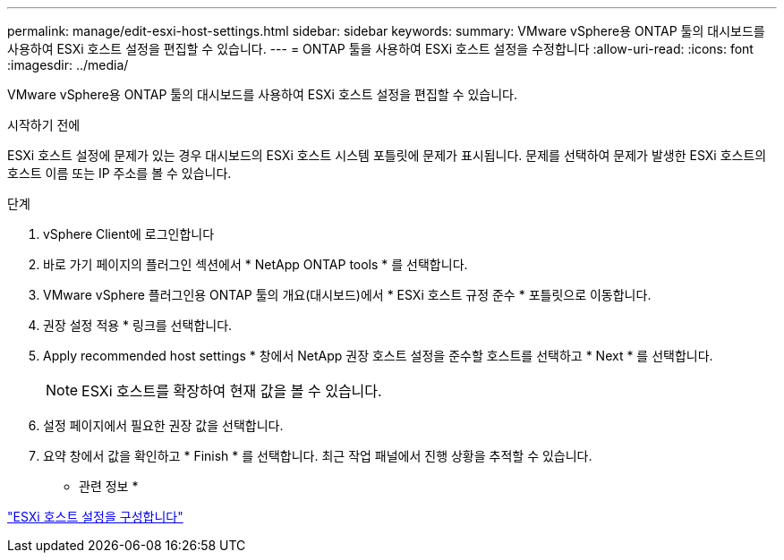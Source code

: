 ---
permalink: manage/edit-esxi-host-settings.html 
sidebar: sidebar 
keywords:  
summary: VMware vSphere용 ONTAP 툴의 대시보드를 사용하여 ESXi 호스트 설정을 편집할 수 있습니다. 
---
= ONTAP 툴을 사용하여 ESXi 호스트 설정을 수정합니다
:allow-uri-read: 
:icons: font
:imagesdir: ../media/


[role="lead"]
VMware vSphere용 ONTAP 툴의 대시보드를 사용하여 ESXi 호스트 설정을 편집할 수 있습니다.

.시작하기 전에
ESXi 호스트 설정에 문제가 있는 경우 대시보드의 ESXi 호스트 시스템 포틀릿에 문제가 표시됩니다. 문제를 선택하여 문제가 발생한 ESXi 호스트의 호스트 이름 또는 IP 주소를 볼 수 있습니다.

.단계
. vSphere Client에 로그인합니다
. 바로 가기 페이지의 플러그인 섹션에서 * NetApp ONTAP tools * 를 선택합니다.
. VMware vSphere 플러그인용 ONTAP 툴의 개요(대시보드)에서 * ESXi 호스트 규정 준수 * 포틀릿으로 이동합니다.
. 권장 설정 적용 * 링크를 선택합니다.
. Apply recommended host settings * 창에서 NetApp 권장 호스트 설정을 준수할 호스트를 선택하고 * Next * 를 선택합니다.
+

NOTE: ESXi 호스트를 확장하여 현재 값을 볼 수 있습니다.

. 설정 페이지에서 필요한 권장 값을 선택합니다.
. 요약 창에서 값을 확인하고 * Finish * 를 선택합니다. 최근 작업 패널에서 진행 상황을 추적할 수 있습니다.


* 관련 정보 *

link:../configure/configure-esx-server-multipath-and-timeout-settings.html["ESXi 호스트 설정을 구성합니다"]
